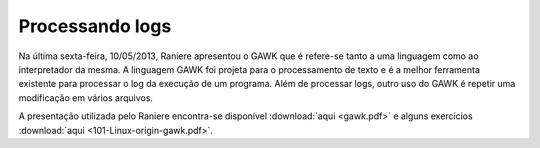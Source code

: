 Processando logs
================

Na última sexta-feira, 10/05/2013, Raniere apresentou o GAWK que é refere-se
tanto a uma linguagem como ao interpretador da mesma. A linguagem GAWK foi
projeta para o processamento de texto e é a melhor ferramenta existente para
processar o log da execução de um programa. Além de processar logs, outro uso
do GAWK é repetir uma modificação em vários arquivos.

A presentação utilizada pelo Raniere encontra-se disponível :download:`aqui
<gawk.pdf>` e alguns exercícios :download:`aqui <101-Linux-origin-gawk.pdf>`.

.. author:: default
.. categories:: none
.. tags:: none
.. comments::
